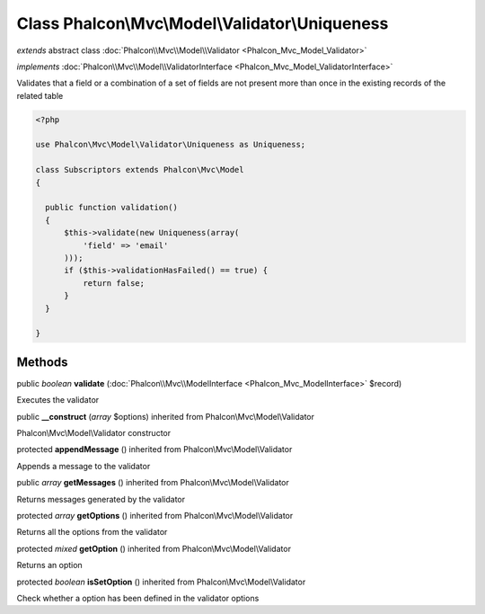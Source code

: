 Class **Phalcon\\Mvc\\Model\\Validator\\Uniqueness**
====================================================

*extends* abstract class :doc:`Phalcon\\Mvc\\Model\\Validator <Phalcon_Mvc_Model_Validator>`

*implements* :doc:`Phalcon\\Mvc\\Model\\ValidatorInterface <Phalcon_Mvc_Model_ValidatorInterface>`

Validates that a field or a combination of a set of fields are not present more than once in the existing records of the related table  

.. code-block:: php

    <?php

    use Phalcon\Mvc\Model\Validator\Uniqueness as Uniqueness;
    
    class Subscriptors extends Phalcon\Mvc\Model
    {
    
      public function validation()
      {
          $this->validate(new Uniqueness(array(
              'field' => 'email'
          )));
          if ($this->validationHasFailed() == true) {
              return false;
          }
      }
    
    }



Methods
-------

public *boolean*  **validate** (:doc:`Phalcon\\Mvc\\ModelInterface <Phalcon_Mvc_ModelInterface>` $record)

Executes the validator



public  **__construct** (*array* $options) inherited from Phalcon\\Mvc\\Model\\Validator

Phalcon\\Mvc\\Model\\Validator constructor



protected  **appendMessage** () inherited from Phalcon\\Mvc\\Model\\Validator

Appends a message to the validator



public *array*  **getMessages** () inherited from Phalcon\\Mvc\\Model\\Validator

Returns messages generated by the validator



protected *array*  **getOptions** () inherited from Phalcon\\Mvc\\Model\\Validator

Returns all the options from the validator



protected *mixed*  **getOption** () inherited from Phalcon\\Mvc\\Model\\Validator

Returns an option



protected *boolean*  **isSetOption** () inherited from Phalcon\\Mvc\\Model\\Validator

Check whether a option has been defined in the validator options



